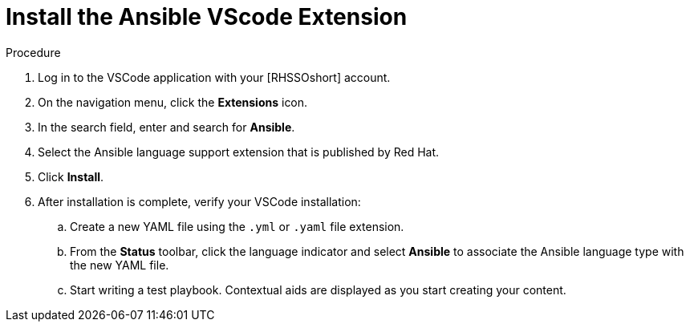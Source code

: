 :_content-type: PROCEDURE

[id="install-vscode-extension_{context}"]
= Install the Ansible VScode Extension

.Procedure

. Log in to the VSCode application with your [RHSSOshort] account.

. On the navigation menu, click the *Extensions* icon. 
. In the search field, enter and search for *Ansible*. 
. Select the Ansible language support extension that is published by Red Hat.
. Click *Install*. 
. After installation is complete, verify your VSCode installation:
.. Create a new YAML file using the `.yml` or `.yaml` file extension.
.. From the *Status* toolbar, click the language indicator and select *Ansible* to associate the Ansible language type with the new YAML file. 
.. Start writing a test playbook. Contextual aids are displayed as you start creating your content. 




